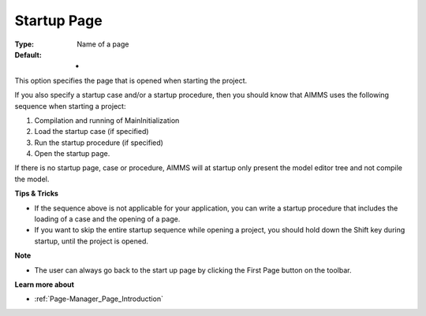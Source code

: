 

.. _Options_Startup__authorization_-_Star3:


Startup Page
============



:Type:	Name of a page	
:Default:	-	



This option specifies the page that is opened when starting the project.



If you also specify a startup case and/or a startup procedure, then you should know that AIMMS uses the following sequence when starting a project:

1.	Compilation and running of MainInitialization

2.	Load the startup case (if specified)

3.	Run the startup procedure (if specified)

4.	Open the startup page.



If there is no startup page, case or procedure, AIMMS will at startup only present the model editor tree and not compile the model.



**Tips & Tricks** 

*	If the sequence above is not applicable for your application, you can write a startup procedure that includes the loading of a case and the opening of a page.
*	If you want to skip the entire startup sequence while opening a project, you should hold down the Shift key during startup, until the project is opened.




**Note** 

*	The user can always go back to the start up page by clicking the First Page button on the toolbar.




**Learn more about** 

*	:ref:`Page-Manager_Page_Introduction`  



